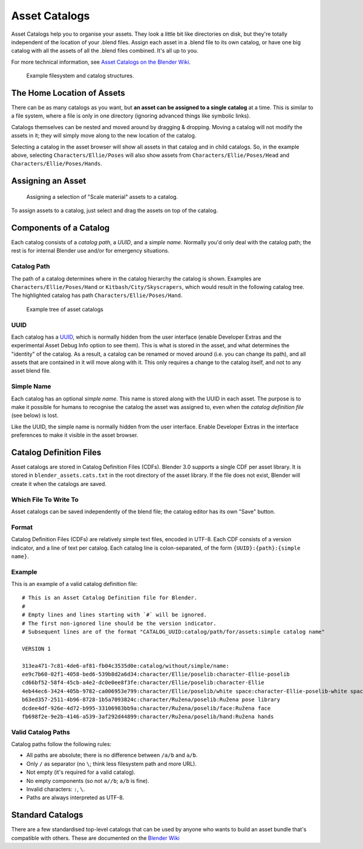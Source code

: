 .. _asset-catalogs:

################
 Asset Catalogs
################

Asset Catalogs help you to organise your assets. They look a little bit
like directories on disk, but they're totally independent of the location of
your .blend files. Assign each asset in a .blend file to its own catalog, or
have one big catalog with all the assets of all the .blend files combined. It's
all up to you.

For more technical information, see `Asset Catalogs on the Blender
Wiki <https://wiki.blender.org/wiki/Source/Architecture/Asset_System/Catalogs>`_.

.. figure:: /images/asset-browser-catalogs.png
   :width: 640px

   Example filesystem and catalog structures.


The Home Location of Assets
==============================

There can be as many catalogs as you want, but **an asset can be assigned to a
single catalog** at a time. This is similar to a file system, where a file is
only in one directory (ignoring advanced things like symbolic links).

Catalogs themselves can be nested and moved around by dragging & dropping.
Moving a catalog will not modify the assets in it; they will simply move along
to the new location of the catalog.

Selecting a catalog in the asset browser will show all assets in that catalog
and in child catalogs. So, in the example above, selecting
``Characters/Ellie/Poses`` will also show assets from
``Characters/Ellie/Poses/Head`` and ``Characters/Ellie/Poses/Hands``.

Assigning an Asset
==============================

.. figure:: /images/asset_browser-assign_catalog.png

   Assigning a selection of "Scale material" assets to a catalog.

To assign assets to a catalog, just select and drag the assets on top of the catalog.


Components of a Catalog
==============================

Each catalog consists of a *catalog path*, a *UUID*, and a *simple name*.
Normally you'd only deal with the catalog path; the rest is for internal Blender
use and/or for emergency situations.

Catalog Path
------------------------------

The path of a catalog determines where in the catalog hierarchy the catalog is
shown. Examples are ``Characters/Ellie/Poses/Hand`` or ``Kitbash/City/Skyscrapers``,
which would result in the following catalog tree. The highlighted catalog has
path ``Characters/Ellie/Poses/Hand``.

.. figure:: /images/asset-catalog-tree.png
   :width: 257px

   Example tree of asset catalogs


UUID
------------------------------

Each catalog has a `UUID <https://en.wikipedia.org/wiki/Universally_unique_identifier>`_,
which is normally hidden from the user interface (enable Developer Extras and
the experimental Asset Debug Info option to see them). This is what is stored in
the asset, and what determines the "identity" of the catalog. As a result, a
catalog can be renamed or moved around (i.e. you can change its path), and all
assets that are contained in it will move along with it. This only requires a
change to the catalog itself, and not to any asset blend file.

Simple Name
------------------------------

Each catalog has an optional *simple name*. This name is stored along with the
UUID in each asset. The purpose is to make it possible for humans to recognise
the catalog the asset was assigned to, even when the *catalog definition file*
(see below) is lost.

Like the UUID, the simple name is normally hidden from the user interface.
Enable Developer Extras in the interface preferences to make it visible in the
asset browser.


.. _asset-catalog-definition-file:

Catalog Definition Files
==============================


Asset catalogs are stored in Catalog Definition Files (CDFs). Blender 3.0
supports a single CDF per asset library. It is stored in
``blender_assets.cats.txt`` in the root directory of the asset library. If the
file does not exist, Blender will create it when the catalogs are saved.

Which File To Write To
------------------------------

Asset catalogs can be saved independently of the blend file; the catalog editor
has its own "Save" button.


Format
------------------------------

Catalog Definition Files (CDFs) are relatively simple text files, encoded in
UTF-8. Each CDF consists of a version indicator, and a line of text per catalog.
Each catalog line is colon-separated, of the form ``{UUID}:{path}:{simple name}``.

Example
------------------------------

This is an example of a valid catalog definition file::

   # This is an Asset Catalog Definition file for Blender.
   #
   # Empty lines and lines starting with `#` will be ignored.
   # The first non-ignored line should be the version indicator.
   # Subsequent lines are of the format "CATALOG_UUID:catalog/path/for/assets:simple catalog name"

   VERSION 1

   313ea471-7c81-4de6-af81-fb04c3535d0e:catalog/without/simple/name:
   ee9c7b60-02f1-4058-bed6-539b8d2a6d34:character/Ellie/poselib:character-Ellie-poselib
   cd66bf52-58f4-45cb-a4e2-dc0e0ee8f3fe:character/Ellie/poselib:character-Ellie
   4eb44ec6-3424-405b-9782-ca006953e799:character/Ellie/poselib/white space:character-Ellie-poselib-white space
   b63ed357-2511-4b96-8728-1b5a7093824c:character/Ružena/poselib:Ružena pose library
   dcdee4df-926e-4d72-b995-33106983bb9a:character/Ružena/poselib/face:Ružena face
   fb698f2e-9e2b-4146-a539-3af292d44899:character/Ružena/poselib/hand:Ružena hands


Valid Catalog Paths
------------------------------

Catalog paths follow the following rules:

- All paths are absolute; there is no difference between ``/a/b`` and ``a/b``.
- Only ``/`` as separator (no ``\``; think less filesystem path and more URL).
- Not empty (it's required for a valid catalog).
- No empty components (so not ``a//b``; ``a/b`` is fine).
- Invalid characters: ``:``, ``\``.
- Paths are always interpreted as UTF-8.

Standard Catalogs
=================

There are a few standardised top-level catalogs that can be used by anyone who
wants to build an asset bundle that's compatible with others. These are
documented on the `Blender Wiki <https://wiki.blender.org/wiki/Source/Architecture/Asset_System/Catalogs#Standard_Catalogs>`_

